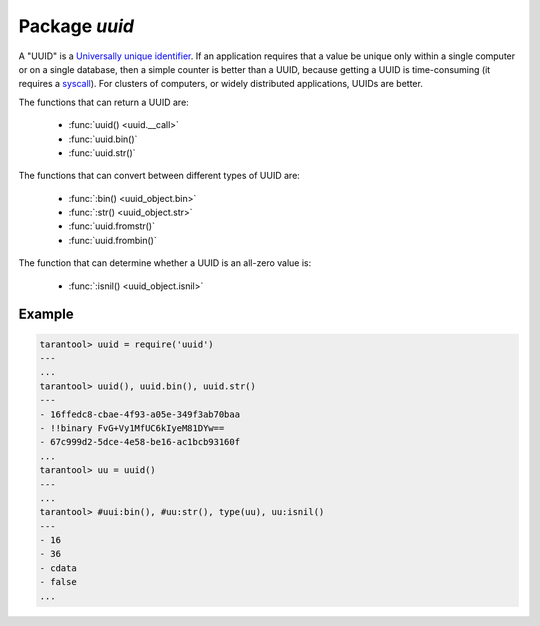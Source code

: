 -------------------------------------------------------------------------------
                            Package `uuid`
-------------------------------------------------------------------------------

A "UUID" is a `Universally unique identifier`_. If an application requires that
a value be unique only within a single computer or on a single database, then a
simple counter is better than a UUID, because getting a UUID is time-consuming
(it requires a syscall_). For clusters of computers, or widely distributed
applications, UUIDs are better.

The functions that can return a UUID are:

    * :func:`uuid() <uuid.__call>`
    * :func:`uuid.bin()`
    * :func:`uuid.str()`

The functions that can convert between different types of UUID are:

    * :func:`:bin() <uuid_object.bin>`
    * :func:`:str() <uuid_object.str>`
    * :func:`uuid.fromstr()`
    * :func:`uuid.frombin()`

The function that can determine whether a UUID is an all-zero value is:

    * :func:`:isnil() <uuid_object.isnil>`

.. module:: uuid

.. data:: nil

    A nil object

.. function:: __call()

    :return: a UUID
    :rtype: cdata

.. function:: bin()

    :return: a UUID
    :rtype: 16-byte string

.. function:: str()

    :return: a UUID
    :rtype: 36-byte binary string

.. function:: fromstr(uuid_str)

    :param uuid_str: UUID in 36-byte hexadecimal string
    :return: converted UUID
    :rtype: cdata

.. function:: frombin(uuid_bin)

    :param uuid_str: UUID in 16-byte binary string
    :return: converted UUID
    :rtype: cdata

.. class:: uuid_object

    .. method:: bin([byte-order])

        :param byte-order: |br| 'l' - little-endian,
                           |br| 'b' - big-endian,
                           |br| 'h' - endianness depends on host (default),
                           |br| 'n' - endianness depends on network

        :return: UUID converted from cdata input value.
        :rtype: 16-byte binary string

    .. method:: str()

        :return: UUID converted from cdata input value.
        :rtype: 36-byte hexadecimal string

    .. method:: isnil()

        The all-zero UUID value can be expressed as uuid.NULL, or as
        ``uuid.fromstr('00000000-0000-0000-0000-000000000000')``.
        The comparison with an all-zero value can also be expressed as
        ``uuid_with_type_cdata == uuid.NULL``.

        :return: true if the value is all zero, otherwise false.
        :rtype: bool

=================================================
                    Example
=================================================

.. code-block:: tarantoolsession

    tarantool> uuid = require('uuid')
    ---
    ...
    tarantool> uuid(), uuid.bin(), uuid.str()
    ---
    - 16ffedc8-cbae-4f93-a05e-349f3ab70baa
    - !!binary FvG+Vy1MfUC6kIyeM81DYw==
    - 67c999d2-5dce-4e58-be16-ac1bcb93160f
    ...
    tarantool> uu = uuid()
    ---
    ...
    tarantool> #uui:bin(), #uu:str(), type(uu), uu:isnil()
    ---
    - 16
    - 36
    - cdata
    - false
    ...

.. _Universally unique identifier: https://en.wikipedia.org/wiki/Universally_unique_identifier
.. _syscall: https://en.wikipedia.org/wiki/Syscall
